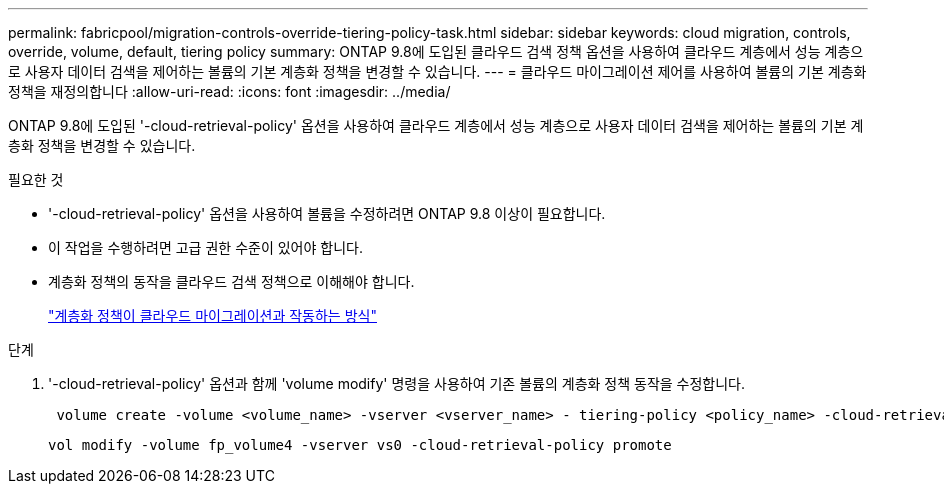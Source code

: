 ---
permalink: fabricpool/migration-controls-override-tiering-policy-task.html 
sidebar: sidebar 
keywords: cloud migration, controls, override, volume, default, tiering policy 
summary: ONTAP 9.8에 도입된 클라우드 검색 정책 옵션을 사용하여 클라우드 계층에서 성능 계층으로 사용자 데이터 검색을 제어하는 볼륨의 기본 계층화 정책을 변경할 수 있습니다. 
---
= 클라우드 마이그레이션 제어를 사용하여 볼륨의 기본 계층화 정책을 재정의합니다
:allow-uri-read: 
:icons: font
:imagesdir: ../media/


[role="lead"]
ONTAP 9.8에 도입된 '-cloud-retrieval-policy' 옵션을 사용하여 클라우드 계층에서 성능 계층으로 사용자 데이터 검색을 제어하는 볼륨의 기본 계층화 정책을 변경할 수 있습니다.

.필요한 것
* '-cloud-retrieval-policy' 옵션을 사용하여 볼륨을 수정하려면 ONTAP 9.8 이상이 필요합니다.
* 이 작업을 수행하려면 고급 권한 수준이 있어야 합니다.
* 계층화 정책의 동작을 클라우드 검색 정책으로 이해해야 합니다.
+
link:tiering-policies-concept.html#how-tiering-policies-work-with-cloud-migration["계층화 정책이 클라우드 마이그레이션과 작동하는 방식"]



.단계
. '-cloud-retrieval-policy' 옵션과 함께 'volume modify' 명령을 사용하여 기존 볼륨의 계층화 정책 동작을 수정합니다.
+
[listing]
----
 volume create -volume <volume_name> -vserver <vserver_name> - tiering-policy <policy_name> -cloud-retrieval-policy
----
+
[listing]
----
vol modify -volume fp_volume4 -vserver vs0 -cloud-retrieval-policy promote
----

